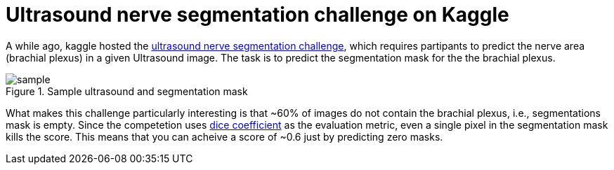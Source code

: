 = Ultrasound nerve segmentation challenge on Kaggle

A while ago, kaggle hosted the link:https://www.kaggle.com/c/ultrasound-nerve-segmentation[ultrasound nerve segmentation challenge], which requires partipants to predict the nerve area (brachial plexus) in a given Ultrasound image. The task is to predict the segmentation mask for the the brachial plexus.

.Sample ultrasound and segmentation mask
image::ultrasound/example.jpg[sample]

What makes this challenge particularly interesting is that ~60% of images do not contain the brachial plexus, i.e., segmentations mask is empty. Since the competetion uses link:https://en.wikipedia.org/wiki/S%C3%B8rensen%E2%80%93Dice_coefficient[dice coefficient] as the evaluation metric, even a single pixel in the segmentation mask kills the score. This means that you can acheive a score of ~0.6 just by predicting zero masks.




